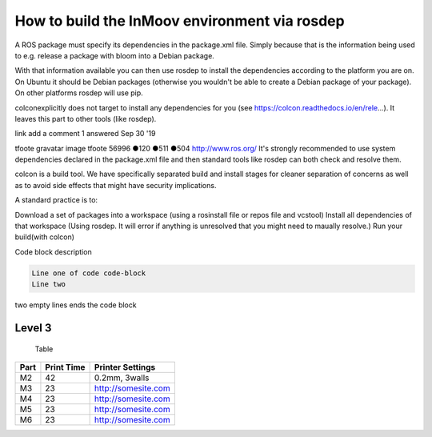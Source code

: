 How to build the InMoov environment via rosdep 
=================

A ROS package must specify its dependencies in the package.xml file. Simply because that is the information being used to e.g. release a package with bloom into a Debian package.

With that information available you can then use rosdep to install the dependencies according to the platform you are on. On Ubuntu it should be Debian packages (otherwise you wouldn't be able to create a Debian package of your package). On other platforms rosdep will use pip.

colconexplicitly does not target to install any dependencies for you (see https://colcon.readthedocs.io/en/rele...). It leaves this part to other tools (like rosdep).

link
add a comment
1
answered Sep 30 '19

tfoote gravatar image
tfoote
56996 ●120 ●511 ●504 http://www.ros.org/
It's strongly recommended to use system dependencies declared in the package.xml file and then standard tools like rosdep can both check and resolve them.

colcon is a build tool. We have specifically separated build and install stages for cleaner separation of concerns as well as to avoid side effects that might have security implications.

A standard practice is to:

Download a set of packages into a workspace (using a rosinstall file or repos file and vcstool)
Install all dependencies of that workspace (Using rosdep. It will error if anything is unresolved that you might need to maually resolve.)
Run your build(with colcon)










Code block description

.. code-block:: console

   Line one of code code-block
   Line two


two empty lines ends the code block




Level 3
_________





 Table

+------+------------+---------------------+
| Part | Print Time | Printer Settings    |
+======+============+=====================+
| M2   | 42         | 0.2mm, 3walls       |
+------+------------+---------------------+
| M3   | 23         | http://somesite.com |
+------+------------+---------------------+
| M4   | 23         | http://somesite.com |
+------+------------+---------------------+
| M5   | 23         | http://somesite.com |
+------+------------+---------------------+
| M6   | 23         | http://somesite.com |
+------+------------+---------------------+



